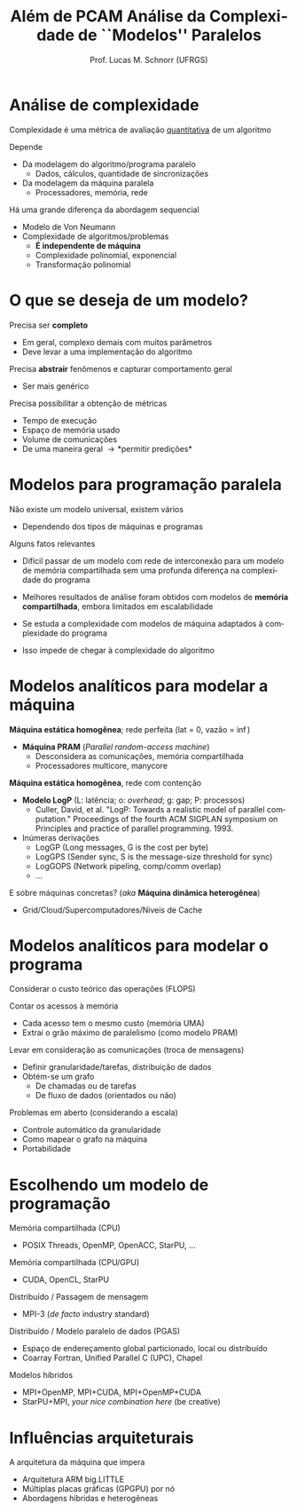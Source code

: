 # -*- coding: utf-8 -*-
# -*- mode: org -*-
#+startup: beamer overview indent
#+LANGUAGE: pt-br
#+TAGS: noexport(n)
#+EXPORT_EXCLUDE_TAGS: noexport
#+EXPORT_SELECT_TAGS: export

#+Title: Além de PCAM @@latex: \linebreak@@ Análise da Complexidade de ``Modelos'' Paralelos
#+Author: Prof. Lucas M. Schnorr (UFRGS)
#+Date: \copyleft

#+LaTeX_CLASS: beamer
#+LaTeX_CLASS_OPTIONS: [xcolor=dvipsnames]
#+OPTIONS:   H:1 num:t toc:nil \n:nil @:t ::t |:t ^:t -:t f:t *:t <:t
#+LATEX_HEADER: \input{../org-babel.tex}

* Análise de complexidade

Complexidade é uma métrica de avaliação _quantitativa_ de um algoritmo

Depende
- Da modelagem do algoritmo/programa paralelo
  - Dados, cálculos, quantidade de sincronizações
- Da modelagem da máquina paralela
  - Processadores, memória, rede

#+latex: \vfill\pause

Há uma grande diferença da abordagem sequencial
- Modelo de Von Neumann
- Complexidade de algoritmos/problemas
  + *É independente de máquina*
  + Complexidade polinomial, exponencial
  + Transformação polinomial

* O que se deseja de um modelo?

Precisa ser *completo*
- Em geral, complexo demais com muitos parâmetros
- Deve levar a uma implementação do algoritmo

#+latex: \pause

Precisa *abstrair* fenômenos e capturar comportamento geral
- Ser mais genérico

#+latex: \pause

Precisa possibilitar a obtenção de métricas
- Tempo de execução
- Espaço de memória usado
- Volume de comunicações
- De uma maneira geral \to *permitir predições*

* Modelos para programação paralela

Não existe um modelo universal, existem vários
- Dependendo dos tipos de máquinas e programas

#+latex: \vfill\pause

Alguns fatos relevantes

+ Difícil passar de um modelo com rede de interconexão para um
  modelo de memória compartilhada sem uma profunda diferença na
  complexidade do programa
#+latex: \pause

+ Melhores resultados de análise foram obtidos com modelos de
  *memória compartilhada*, embora limitados em escalabilidade
#+latex: \pause

+ Se estuda a complexidade com modelos de máquina adaptados à
  complexidade do programa
#+latex: \pause

+ Isso impede de chegar à complexidade do algoritmo

* Modelos analíticos para modelar a *máquina*

*Máquina estática homogênea*; rede perfeita (lat = 0, vazão = \inf)
- *Máquina PRAM* (/Parallel random-access machine/)
  - Desconsidera as comunicações, memória compartilhada
  - Processadores multicore, manycore

#+latex: \pause

*Máquina estática homogênea*, rede com contenção
- *Modelo LogP* (L: latência; o: /overhead/; g: gap; P: processos)
  - Culler, David, et al. "LogP: Towards a realistic model of parallel
    computation." Proceedings of the fourth ACM SIGPLAN symposium on
    Principles and practice of parallel programming. 1993.
- Inúmeras derivações
  - LogGP (Long messages, G is the cost per byte)
  - LogGPS (Sender sync, S is the message-size threshold for sync)
  - LogGOPS (Network pipeling, comp/comm overlap)
  - ...

#+latex: \vfill\pause

E sobre máquinas concretas? (/aka/ *Máquina dinâmica heterogênea*)
- Grid/Cloud/Supercomputadores/Níveis de Cache

* Modelos analíticos para modelar o *programa*

Considerar o custo teórico das operações (FLOPS)

Contar os acessos à memória
- Cada acesso tem o mesmo custo (memória UMA)
- Extrai o grão máximo de paralelismo (como modelo PRAM)

#+latex: \pause

Levar em consideração as comunicações (troca de mensagens)
- Definir granularidade/tarefas, distribuição de dados
- Obtém-se um grafo
  - De chamadas ou de tarefas
  - De fluxo de dados (orientados ou não)

#+latex: \pause\vfill

Problemas em aberto (considerando a escala)
- Controle automático da granularidade
- Como mapear o grafo na máquina
- Portabilidade

* Escolhendo um modelo de programação

Memória compartilhada (CPU)
- POSIX Threads, OpenMP, OpenACC, StarPU, ...

Memória compartilhada (CPU/GPU)
- CUDA, OpenCL, StarPU

#+latex: \pause

Distribuído / Passagem de mensagem
- MPI-3 (/de facto/ industry standard)

Distribuído / Modelo paralelo de dados (PGAS)
- Espaço de endereçamento global particionado, local ou distribuído
- Coarray Fortran, Unified Parallel C (UPC), Chapel

#+latex: \pause

Modelos híbridos
- MPI+OpenMP, MPI+CUDA, MPI+OpenMP+CUDA
- StarPU+MPI, /your nice combination here/ (be creative)

* Influências arquiteturais

A arquitetura da máquina que impera

- Arquitetura ARM big.LITTLE
- Múltiplas placas gráficas (GPGPU) por nó
- Abordagens híbridas e heterogêneas
